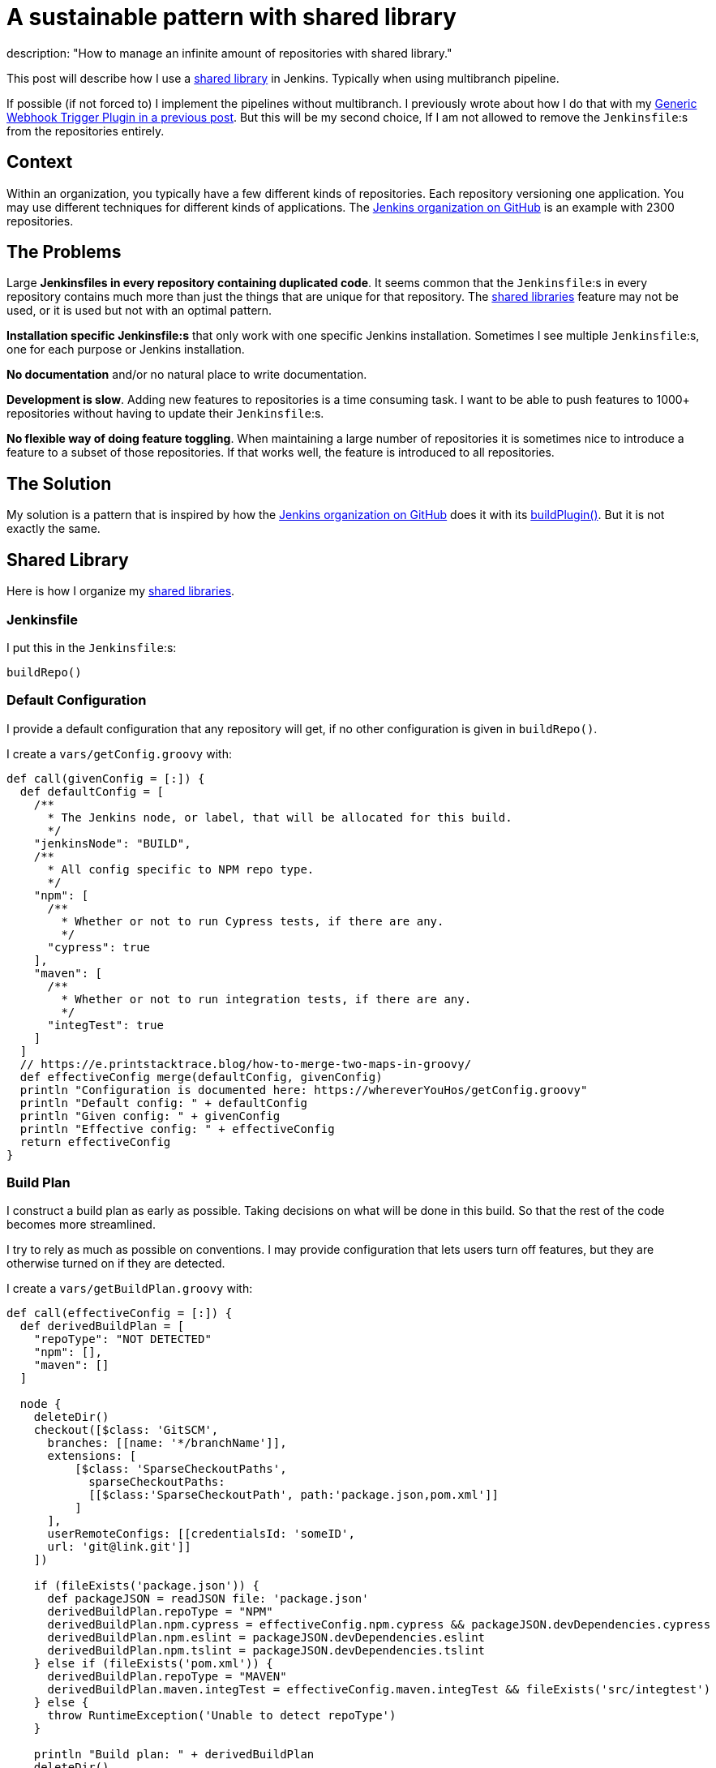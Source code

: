 = A sustainable pattern with shared library
description: "How to manage an infinite amount of repositories with shared library."
:page-opengraph: /images/full-pipeline.jpg
:page-tags: pipeline, scalability, sharedlibrary

:page-author: tomasbjerre


:toc:

This post will describe how I use a link:/doc/book/pipeline/shared-libraries/[shared library] in Jenkins. Typically when using multibranch pipeline.

If possible (if not forced to) I implement the pipelines without multibranch. I previously wrote about how I do that with my link:/blog/2019/12/14/generic-webhook-trigger-plugin/[Generic Webhook Trigger Plugin in a previous post]. But this will be my second choice, If I am not allowed to remove the `Jenkinsfile`:s from the repositories entirely.

== Context ==

Within an organization, you typically have a few different kinds of repositories. Each repository versioning one application. You may use different techniques for different kinds of applications. The link:https://github.com/jenkinsci[Jenkins organization on GitHub] is an example with 2300 repositories.

== The Problems ==

Large **Jenkinsfiles in every repository containing duplicated code**. It seems common that the `Jenkinsfile`:s in every repository contains much more than just the things that are unique for that repository. The link:/doc/book/pipeline/shared-libraries/[shared libraries] feature may not be used, or it is used but not with an optimal pattern.

**Installation specific Jenkinsfile:s** that only work with one specific Jenkins installation. Sometimes I see multiple `Jenkinsfile`:s, one for each purpose or Jenkins installation. 

**No documentation** and/or no natural place to write documentation.

**Development is slow**. Adding new features to repositories is a time consuming task. I want to be able to push features to 1000+ repositories without having to update their `Jenkinsfile`:s.

**No flexible way of doing feature toggling**. When maintaining a large number of repositories it is sometimes nice to introduce a feature to a subset of those repositories. If that works well, the feature is introduced to all repositories.

== The Solution ==

My solution is a pattern that is inspired by how the link:https://github.com/jenkinsci[Jenkins organization on GitHub] does it with its link:https://github.com/jenkins-infra/pipeline-library/blob/master/vars/buildPlugin.groovy[buildPlugin()]. But it is not exactly the same.

== Shared Library ==

Here is how I organize my link:/doc/book/pipeline/shared-libraries/[shared libraries].

=== Jenkinsfile ===

I put this in the `Jenkinsfile`:s:

```groovy
buildRepo()
```

=== Default Configuration ===

I provide a default configuration that any repository will get, if no other configuration is given in `buildRepo()`.

I create a `vars/getConfig.groovy` with:

```groovy
def call(givenConfig = [:]) {
  def defaultConfig = [
    /**
      * The Jenkins node, or label, that will be allocated for this build.
      */
    "jenkinsNode": "BUILD",
    /**
      * All config specific to NPM repo type.
      */
    "npm": [
      /**
        * Whether or not to run Cypress tests, if there are any.
        */
      "cypress": true
    ],
    "maven": [
      /**
        * Whether or not to run integration tests, if there are any.
        */
      "integTest": true
    ]
  ]
  // https://e.printstacktrace.blog/how-to-merge-two-maps-in-groovy/
  def effectiveConfig merge(defaultConfig, givenConfig)
  println "Configuration is documented here: https://whereverYouHos/getConfig.groovy"
  println "Default config: " + defaultConfig
  println "Given config: " + givenConfig
  println "Effective config: " + effectiveConfig
  return effectiveConfig
}
```

=== Build Plan ===

I construct a build plan as early as possible. Taking decisions on what will be done in this build. So that the rest of the code becomes more streamlined.

I try to rely as much as possible on conventions. I may provide configuration that lets users turn off features, but they are otherwise turned on if they are detected.

I create a `vars/getBuildPlan.groovy` with:

```groovy
def call(effectiveConfig = [:]) {
  def derivedBuildPlan = [
    "repoType": "NOT DETECTED"
    "npm": [],
    "maven": []
  ]

  node {
    deleteDir()
    checkout([$class: 'GitSCM', 
      branches: [[name: '*/branchName']],
      extensions: [
          [$class: 'SparseCheckoutPaths',
            sparseCheckoutPaths:
            [[$class:'SparseCheckoutPath', path:'package.json,pom.xml']]
          ]
      ],
      userRemoteConfigs: [[credentialsId: 'someID',
      url: 'git@link.git']]
    ])

    if (fileExists('package.json')) {
      def packageJSON = readJSON file: 'package.json'
      derivedBuildPlan.repoType = "NPM"
      derivedBuildPlan.npm.cypress = effectiveConfig.npm.cypress && packageJSON.devDependencies.cypress
      derivedBuildPlan.npm.eslint = packageJSON.devDependencies.eslint
      derivedBuildPlan.npm.tslint = packageJSON.devDependencies.tslint
    } else if (fileExists('pom.xml')) {
      derivedBuildPlan.repoType = "MAVEN"
      derivedBuildPlan.maven.integTest = effectiveConfig.maven.integTest && fileExists('src/integtest')
    } else {
      throw RuntimeException('Unable to detect repoType')
    }

    println "Build plan: " + derivedBuildPlan
    deleteDir()
  }
  return derivedBuildPlan
}
```

=== Public API ===

This is the public API, this is what I want the users of this library to actually invoke.

I implement a `buildRepo()` method that will use that default configuration. It can also be called with a subset of the default configuration to tweak it.

I create a `vars/buildRepo.groovy` with:

```groovy
def call(givenConfig = [:]) {
  def effectiveConfig = getConfig(givenConfig)
  def buildPlan = getBuildPlan(effectiveConfig)
  
  if (effectiveConfig.repoType == 'MAVEN')
    buildRepoMaven(buildPlan);
  } else if (effectiveConfig.repoType == 'NPM')
    buildRepoNpm(buildPlan);
  }
}
```

A user can get all the default behavior with:

```groovy
buildRepo()
```

A user can also choose not to run Cypress, even if it exists in the repository:

```groovy
buildRepo([
  "npm": [
    "cypress": false
  ]
])
```

=== Supporting Methods ===

This is usually much more complex, but I put some code here just to have a complete implementation.

I create a `vars/buildRepoNpm.groovy` with:

```groovy
def call(buildPlan = [:]) {
  node(buildPlan.jenkinsNode) {
    stage("Install") {
      sh "npm install"
    }
    stage("Build") {
      sh "npm run build"
    }
    if (buildPlan.npm.tslint) {
      stage("TSlint") {
        sh "npm run tslint"
      }
    }
    if (buildPlan.npm.eslint) {
      stage("ESlint") {
        sh "npm run eslint"
      }
    }
    if (buildPlan.npm.cypress) {
      stage("Cypress") {
        sh "npm run e2e:cypress"
      }
    }
  }
}
```

I create a `vars/buildRepoMaven.groovy` with:

```groovy
def call(buildPlan = [:]) {
  node(buildPlan.jenkinsNode) {
    if (buildPlan.maven.integTest) {
      stage("Verify") {
        sh "mvn verify"
      }
    } else {
      stage("Package") {
        sh "mvn package"
      }
    }
  }
}
```

== Duplication ==

The `Jenkinsfile`:s are kept extremely small. It is only when they, for some reason, diverge from the default config that they need to be changed.

== Documentation ==

There is one single point where documentation is written, the `getConfig.groovy`-file. It can be referred to whenever someone asks for documentation.

== Scalability ==

This is a highly scalable pattern. Both with regards to performance and maintainability in code.

It scales in performance because the `Jenkinsfile`:s can be used by any Jenkins installation. So that you can scale by adding several completely separate Jenkins installations, not only nodes.

It scales in code because it adds just a tiny `Jenkinsfile` to repositories. It relies on conventions instead, like the existence of attributes in `package.json` and location of integration tests in `src/integtest`.

== Installation Agnostic ==

The `Jenkinsfile`:s does not point at any implementation of this API. It just invokes it and it is up to the Jenkins installation to implement it, with a link:/doc/book/pipeline/shared-libraries/[shared libraries].

It can even be used by something that is not Jenkins. Perhaps you decide to do something in a Docker container, you can still parse the `Jenkinsfile` with Groovy or (with some magic) with any language.

== Feature Toggling ==

The link:/doc/book/pipeline/shared-libraries/[shared library] can do feature toggling by:

 * Letting some feature be enabled by default for every repository with name starting with `x`.
 * Or, adding some default config saying `"feature-x-enabled": false`, while some repos change their `Jenkinsfile`:s to `buildRepo(["feature-x-enabled": true])`.

Whenever the feature feels stable, it can be enabled for everyone by changing only the link:/doc/book/pipeline/shared-libraries/[shared library].
